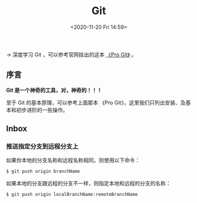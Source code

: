 #+DATE: <2020-11-20 Fri 14:59>
#+TITLE: Git

→ 深度学习 Git ，可以参考官网挂出的这本 [[https://git-scm.com/book/zh/v2][《Pro Git》]] 。

** 序言

*Git 是一个神奇的工具，对，神奇的！！！*

#+BEGIN_EXPORT html
<img
src="images/git-1.png"
width=""
height=""
style=""
title=""
/>
#+END_EXPORT

#+BEGIN_EXPORT html
<essay>
至于 Git 的基本原理，可以参考上面那本 《Pro Git》，这里我们只列出安装、及基本和初步进阶的一些操作。
</essay>
#+END_EXPORT

** Inbox

*** 推送指定分支到远程分支上

如果你本地的分支名称和远程名称相同，则使用以下命令：

#+BEGIN_SRC sh
  $ git push origin branchName
#+END_SRC

如果本地的分支跟远程的分支不一样，则指定本地和远程的分支的名称：

#+BEGIN_SRC sh
  $ git push origin localBranchName:remoteBranchName
#+END_SRC
